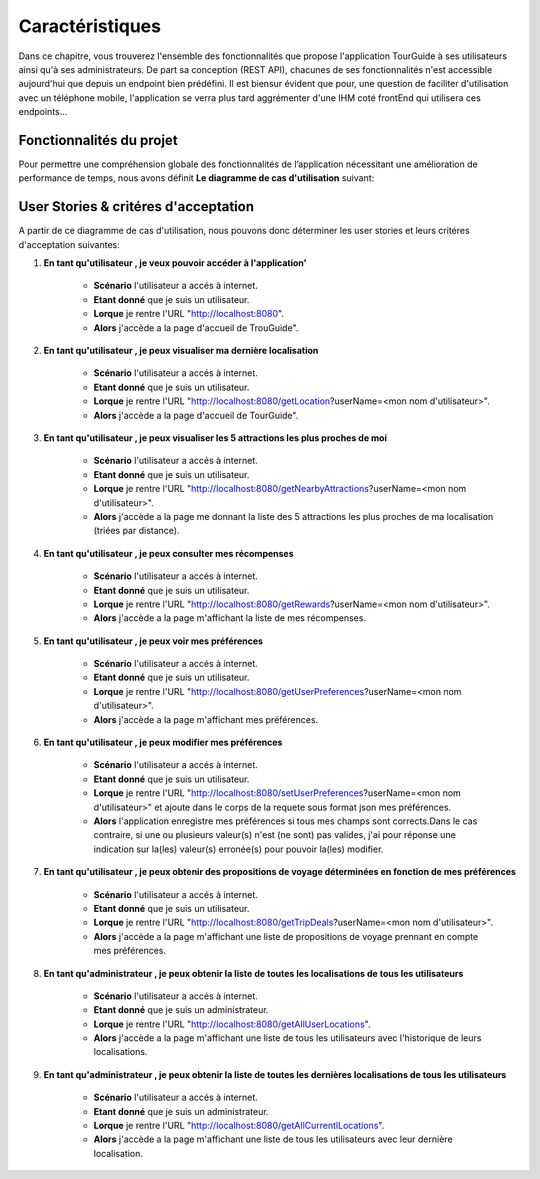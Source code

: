 ****************
Caractéristiques
****************

Dans ce chapitre, vous trouverez l'ensemble des fonctionnalités que propose l'application TourGuide à ses utilisateurs ainsi qu'à ses administrateurs. De part sa conception (REST API), chacunes de ses fonctionnalités n'est accessible aujourd'hui que depuis un endpoint bien prédéfini. Il est biensur évident que pour, une question de faciliter d'utilisation avec un téléphone mobile, l'application se verra plus tard aggrémenter d'une IHM coté frontEnd qui utilisera ces endpoints...

.. raw:: pdflatex

    \clearpage

Fonctionnalités du projet
=========================

Pour permettre une compréhension globale des fonctionnalités de l’application nécessitant une amélioration de performance de temps, nous avons définit **Le diagramme de cas d'utilisation** suivant:

.. image:: _static/diagrams/User_case_diagram/user_case.png
    :width: 100%
    :alt: User case diagram
    :name: User_case_diagram
    :class: page-break


User Stories & critéres d'acceptation
=====================================

A partir de ce diagramme de cas d'utilisation, nous pouvons donc déterminer les user stories et leurs critéres d'acceptation suivantes:

1. **En tant qu'utilisateur , je veux pouvoir accéder à l'application'**

        * **Scénario** l'utilisateur a accés à internet.
        * **Etant donné** que je suis un utilisateur.
        * **Lorque** je rentre l'URL "http://localhost:8080".
        * **Alors** j'accède a la page d'accueil de TrouGuide".


2. **En tant qu'utilisateur , je peux visualiser ma dernière localisation**  
        
        * **Scénario** l'utilisateur a accés à internet.
        * **Etant donné** que je suis un utilisateur.
        * **Lorque** je rentre l'URL "http://localhost:8080/getLocation?userName=<mon nom d'utilisateur>".
        * **Alors** j'accède a la page d'accueil de TourGuide".



3. **En tant qu'utilisateur , je peux visualiser les 5 attractions les plus proches de moi**  
        
        * **Scénario** l'utilisateur a accés à internet.
        * **Etant donné** que je suis un utilisateur.
        * **Lorque** je rentre l'URL "http://localhost:8080/getNearbyAttractions?userName=<mon nom d'utilisateur>".
        * **Alors** j'accède a la page me donnant la liste des 5 attractions les plus proches de ma localisation (triées par distance).



4. **En tant qu'utilisateur , je peux consulter mes récompenses**  

        * **Scénario** l'utilisateur a accés à internet.
        * **Etant donné** que je suis un utilisateur.
        * **Lorque** je rentre l'URL "http://localhost:8080/getRewards?userName=<mon nom d'utilisateur>".
        * **Alors** j'accède a la page m'affichant la liste de mes récompenses.



5. **En tant qu'utilisateur , je peux voir mes préférences**  

        * **Scénario** l'utilisateur a accés à internet.
        * **Etant donné** que je suis un utilisateur.
        * **Lorque** je rentre l'URL "http://localhost:8080/getUserPreferences?userName=<mon nom d'utilisateur>".
        * **Alors** j'accède a la page m'affichant mes préférences.



6. **En tant qu'utilisateur , je peux modifier mes préférences**  

        * **Scénario** l'utilisateur a accés à internet.
        * **Etant donné** que je suis un utilisateur.
        * **Lorque** je rentre l'URL "http://localhost:8080/setUserPreferences?userName=<mon nom d'utilisateur>" et ajoute dans le corps de la requete sous format json mes préférences.
        * **Alors** l'application enregistre mes préférences si tous mes champs sont corrects.Dans le cas contraire, si une ou plusieurs valeur(s) n'est (ne sont) pas valides, j'ai pour réponse une indication sur la(les) valeur(s) erronée(s) pour pouvoir la(les) modifier.



7. **En tant qu'utilisateur , je peux obtenir des propositions de voyage déterminées en fonction de mes préférences**  

        * **Scénario** l'utilisateur a accés à internet.
        * **Etant donné** que je suis un utilisateur.
        * **Lorque** je rentre l'URL "http://localhost:8080/getTripDeals?userName=<mon nom d'utilisateur>".
        * **Alors** j'accède a la page m'affichant une liste de propositions de voyage prennant en compte mes préférences.



8. **En tant qu'administrateur , je peux obtenir la liste de toutes les localisations de tous les utilisateurs**

        * **Scénario** l'utilisateur a accés à internet.
        * **Etant donné** que je suis un administrateur.
        * **Lorque** je rentre l'URL "http://localhost:8080/getAllUserLocations".
        * **Alors** j'accède a la page m'affichant une liste de tous les utilisateurs avec l'historique de leurs localisations.



9. **En tant qu'administrateur , je peux obtenir la liste de toutes les dernières localisations de tous les utilisateurs**

        * **Scénario** l'utilisateur a accés à internet.
        * **Etant donné** que je suis un administrateur.
        * **Lorque** je rentre l'URL "http://localhost:8080/getAllCurrentlLocations".
        * **Alors** j'accède a la page m'affichant une liste de tous les utilisateurs avec leur dernière localisation.
